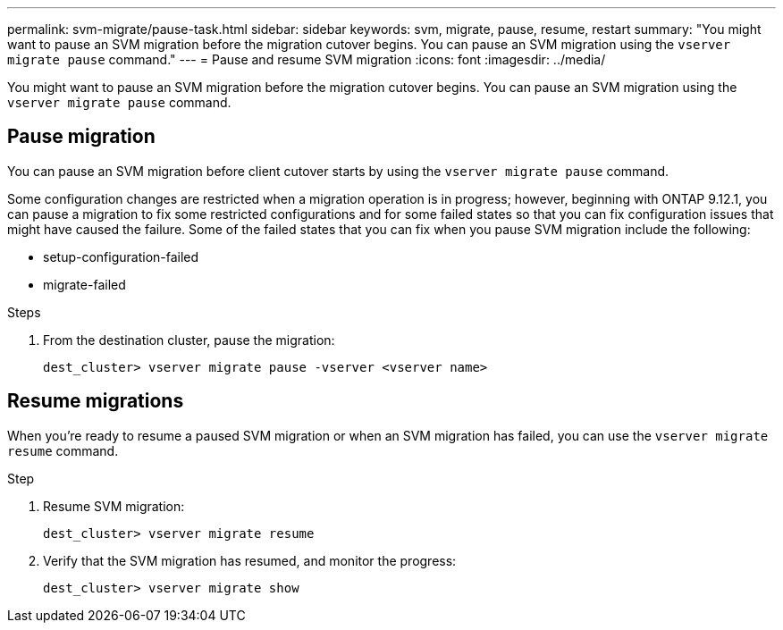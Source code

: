 ---
permalink: svm-migrate/pause-task.html
sidebar: sidebar
keywords: svm, migrate, pause, resume, restart
summary: "You might want to pause an SVM migration before the migration cutover begins. You can pause an SVM migration using the `vserver migrate pause` command."
---
= Pause and resume SVM migration
:icons: font
:imagesdir: ../media/


[.lead]
You might want to pause an SVM migration before the migration cutover begins. You can pause an SVM migration using the `vserver migrate pause` command.

== Pause migration

You can pause an SVM migration before client cutover starts by using the `vserver migrate pause` command.

Some configuration changes are restricted when a migration operation is in progress; however, beginning with ONTAP 9.12.1, you can pause a migration to fix some restricted configurations and for some failed states so that you can fix configuration issues that might have caused the failure. Some of the failed states that you can fix when you pause SVM migration include the following:

* setup-configuration-failed
* migrate-failed


.Steps

. From the destination cluster, pause the migration:
+
`dest_cluster> vserver migrate pause -vserver <vserver name>`

== Resume migrations

When you’re ready to resume a paused SVM migration or when an SVM migration has failed, you can use the `vserver migrate resume` command.

.Step

. Resume SVM migration:
+
`dest_cluster> vserver migrate resume`
. Verify that the SVM migration has resumed, and monitor the progress:
+
`dest_cluster> vserver migrate show`

// 2022-Oct-6, BURT 1482882
// 2021-11-2, Jira IE-330
